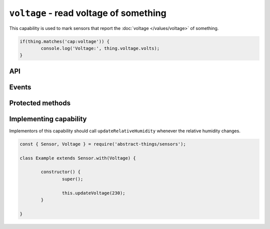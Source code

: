 ``voltage`` - read voltage of something
=======================================

This capability is used to mark sensors that report the
:doc:`voltage </values/voltage>` of something.

.. sourcecode:: js

	if(thing.matches('cap:voltage')) {
		console.log('Voltage:', thing.voltage.volts);
	}

API
---

.. js:attribute:: voltage

	Get the current :doc:`voltage </values/voltage>`.

	.. sourcecode:: js

		console.log('Voltage:', thing.voltage.volts);

Events
------

.. js:data:: voltageChanged

	The voltage has changed. Payload is the new voltage as a
	:doc:`voltage </values/voltage>`.

	.. sourcecode:: js

		thing.on('voltageChanged', v => console.log('Changed to:', v));

Protected methods
-----------------

.. js:function:: updateVoltage(value)

	Update the :doc:`voltage </values/voltage>`. Should be called whenever a
	change is detected.

	:param value:
		The new voltage. Will be converted to a :doc:`voltage </values/voltage>`
		with the default unit being volts.

	Example:

	.. sourcecode:: js

		this.updateVoltage(12);

Implementing capability
-----------------------

Implementors of this capability should call ``updateRelativeHumidity`` whenever
the relative humidity changes.

.. sourcecode:: js

	const { Sensor, Voltage } = require('abstract-things/sensors');

	class Example extends Sensor.with(Voltage) {

		constructor() {
			super();

			this.updateVoltage(230);
		}

	}
